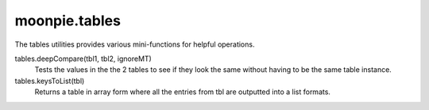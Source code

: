 moonpie.tables
==============

The tables utilities provides various mini-functions for helpful operations.

tables.deepCompare(tbl1, tbl2, ignoreMT)
  Tests the values in the the 2 tables to see if they look the same without having to be the same table instance.

tables.keysToList(tbl)
  Returns a table in array form where all the entries from tbl are outputted into a list formats.
